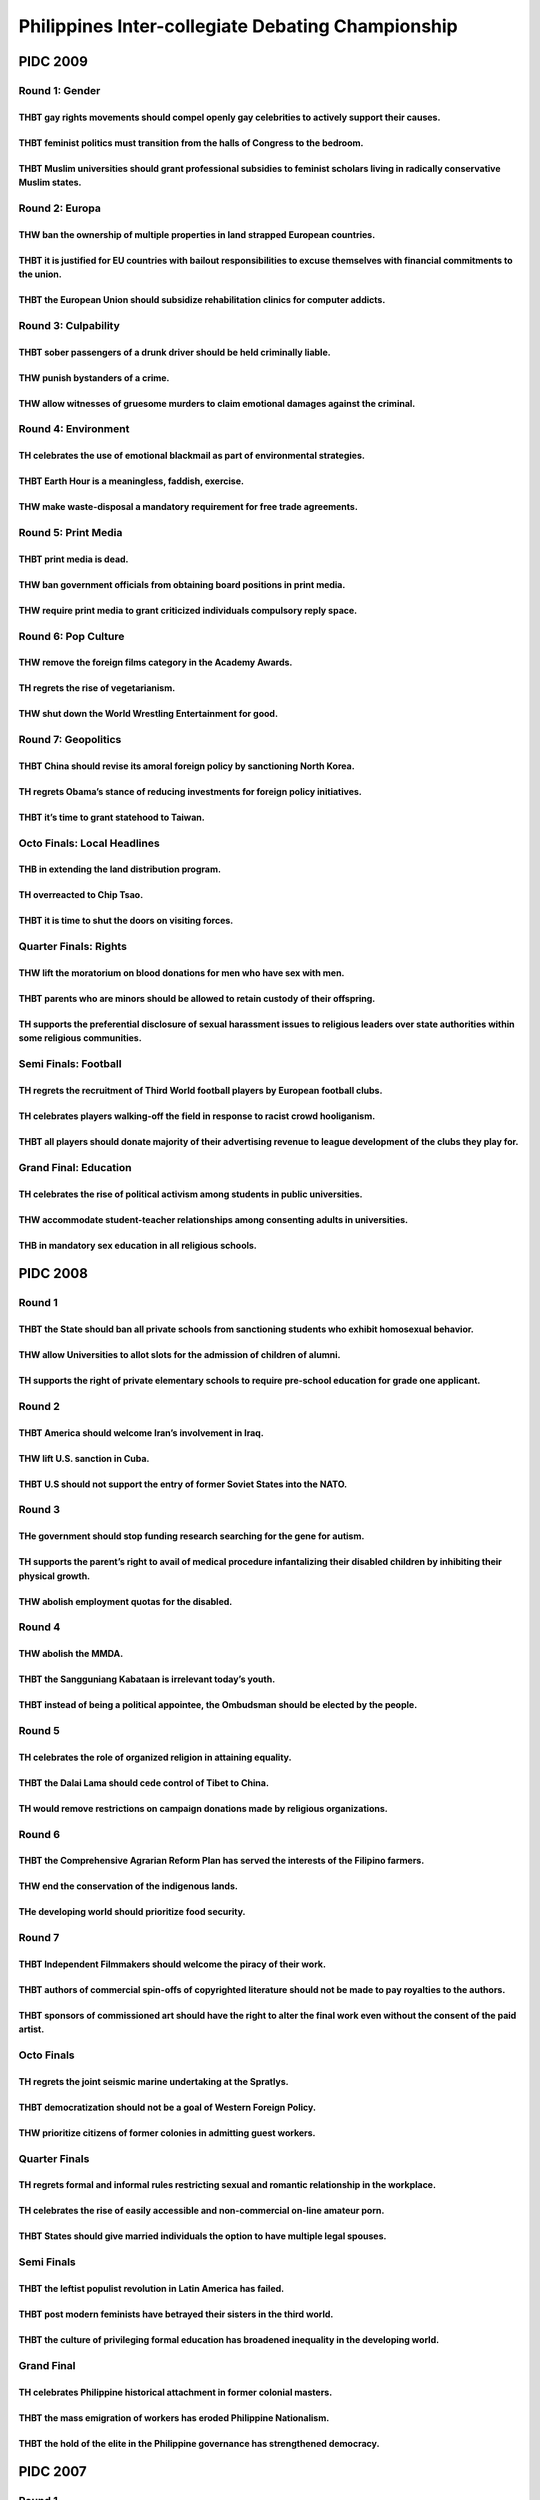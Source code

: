 Philippines Inter-collegiate Debating Championship
==================================================

PIDC 2009
---------

Round 1: Gender
~~~~~~~~~~~~~~~

THBT gay rights movements should compel openly gay celebrities to actively support their causes.
^^^^^^^^^^^^^^^^^^^^^^^^^^^^^^^^^^^^^^^^^^^^^^^^^^^^^^^^^^^^^^^^^^^^^^^^^^^^^^^^^^^^^^^^^^^^^^^^

THBT feminist politics must transition from the halls of Congress to the bedroom.
^^^^^^^^^^^^^^^^^^^^^^^^^^^^^^^^^^^^^^^^^^^^^^^^^^^^^^^^^^^^^^^^^^^^^^^^^^^^^^^^^

THBT Muslim universities should grant professional subsidies to feminist scholars living in radically conservative Muslim states.
^^^^^^^^^^^^^^^^^^^^^^^^^^^^^^^^^^^^^^^^^^^^^^^^^^^^^^^^^^^^^^^^^^^^^^^^^^^^^^^^^^^^^^^^^^^^^^^^^^^^^^^^^^^^^^^^^^^^^^^^^^^^^^^^^

Round 2: Europa
~~~~~~~~~~~~~~~

THW ban the ownership of multiple properties in land strapped European countries.
^^^^^^^^^^^^^^^^^^^^^^^^^^^^^^^^^^^^^^^^^^^^^^^^^^^^^^^^^^^^^^^^^^^^^^^^^^^^^^^^^

THBT it is justified for EU countries with bailout responsibilities to excuse themselves with financial commitments to the union.
^^^^^^^^^^^^^^^^^^^^^^^^^^^^^^^^^^^^^^^^^^^^^^^^^^^^^^^^^^^^^^^^^^^^^^^^^^^^^^^^^^^^^^^^^^^^^^^^^^^^^^^^^^^^^^^^^^^^^^^^^^^^^^^^^

THBT the European Union should subsidize rehabilitation clinics for computer addicts.
^^^^^^^^^^^^^^^^^^^^^^^^^^^^^^^^^^^^^^^^^^^^^^^^^^^^^^^^^^^^^^^^^^^^^^^^^^^^^^^^^^^^^

Round 3: Culpability
~~~~~~~~~~~~~~~~~~~~

THBT sober passengers of a drunk driver should be held criminally liable.
^^^^^^^^^^^^^^^^^^^^^^^^^^^^^^^^^^^^^^^^^^^^^^^^^^^^^^^^^^^^^^^^^^^^^^^^^

THW punish bystanders of a crime.
^^^^^^^^^^^^^^^^^^^^^^^^^^^^^^^^^

THW allow witnesses of gruesome murders to claim emotional damages against the criminal.
^^^^^^^^^^^^^^^^^^^^^^^^^^^^^^^^^^^^^^^^^^^^^^^^^^^^^^^^^^^^^^^^^^^^^^^^^^^^^^^^^^^^^^^^

Round 4: Environment
~~~~~~~~~~~~~~~~~~~~

TH celebrates the use of emotional blackmail as part of environmental strategies.
^^^^^^^^^^^^^^^^^^^^^^^^^^^^^^^^^^^^^^^^^^^^^^^^^^^^^^^^^^^^^^^^^^^^^^^^^^^^^^^^^

THBT Earth Hour is a meaningless, faddish, exercise.
^^^^^^^^^^^^^^^^^^^^^^^^^^^^^^^^^^^^^^^^^^^^^^^^^^^^

THW make waste-disposal a mandatory requirement for free trade agreements.
^^^^^^^^^^^^^^^^^^^^^^^^^^^^^^^^^^^^^^^^^^^^^^^^^^^^^^^^^^^^^^^^^^^^^^^^^^

Round 5: Print Media
~~~~~~~~~~~~~~~~~~~~

THBT print media is dead.
^^^^^^^^^^^^^^^^^^^^^^^^^

THW ban government officials from obtaining board positions in print media.
^^^^^^^^^^^^^^^^^^^^^^^^^^^^^^^^^^^^^^^^^^^^^^^^^^^^^^^^^^^^^^^^^^^^^^^^^^^

THW require print media to grant criticized individuals compulsory reply space.
^^^^^^^^^^^^^^^^^^^^^^^^^^^^^^^^^^^^^^^^^^^^^^^^^^^^^^^^^^^^^^^^^^^^^^^^^^^^^^^

Round 6: Pop Culture
~~~~~~~~~~~~~~~~~~~~

THW remove the foreign films category in the Academy Awards.
^^^^^^^^^^^^^^^^^^^^^^^^^^^^^^^^^^^^^^^^^^^^^^^^^^^^^^^^^^^^

TH regrets the rise of vegetarianism.
^^^^^^^^^^^^^^^^^^^^^^^^^^^^^^^^^^^^^

THW shut down the World Wrestling Entertainment for good.
^^^^^^^^^^^^^^^^^^^^^^^^^^^^^^^^^^^^^^^^^^^^^^^^^^^^^^^^^

Round 7: Geopolitics
~~~~~~~~~~~~~~~~~~~~

THBT China should revise its amoral foreign policy by sanctioning North Korea.
^^^^^^^^^^^^^^^^^^^^^^^^^^^^^^^^^^^^^^^^^^^^^^^^^^^^^^^^^^^^^^^^^^^^^^^^^^^^^^

TH regrets Obama’s stance of reducing investments for foreign policy initiatives.
^^^^^^^^^^^^^^^^^^^^^^^^^^^^^^^^^^^^^^^^^^^^^^^^^^^^^^^^^^^^^^^^^^^^^^^^^^^^^^^^^

THBT it’s time to grant statehood to Taiwan.
^^^^^^^^^^^^^^^^^^^^^^^^^^^^^^^^^^^^^^^^^^^^

Octo Finals: Local Headlines
~~~~~~~~~~~~~~~~~~~~~~~~~~~~

THB in extending the land distribution program.
^^^^^^^^^^^^^^^^^^^^^^^^^^^^^^^^^^^^^^^^^^^^^^^

TH overreacted to Chip Tsao.
^^^^^^^^^^^^^^^^^^^^^^^^^^^^

THBT it is time to shut the doors on visiting forces.
^^^^^^^^^^^^^^^^^^^^^^^^^^^^^^^^^^^^^^^^^^^^^^^^^^^^^

Quarter Finals: Rights
~~~~~~~~~~~~~~~~~~~~~~

THW lift the moratorium on blood donations for men who have sex with men.
^^^^^^^^^^^^^^^^^^^^^^^^^^^^^^^^^^^^^^^^^^^^^^^^^^^^^^^^^^^^^^^^^^^^^^^^^

THBT parents who are minors should be allowed to retain custody of their offspring.
^^^^^^^^^^^^^^^^^^^^^^^^^^^^^^^^^^^^^^^^^^^^^^^^^^^^^^^^^^^^^^^^^^^^^^^^^^^^^^^^^^^

TH supports the preferential disclosure of sexual harassment issues to religious leaders over state authorities within some religious communities.
^^^^^^^^^^^^^^^^^^^^^^^^^^^^^^^^^^^^^^^^^^^^^^^^^^^^^^^^^^^^^^^^^^^^^^^^^^^^^^^^^^^^^^^^^^^^^^^^^^^^^^^^^^^^^^^^^^^^^^^^^^^^^^^^^^^^^^^^^^^^^^^^^^

Semi Finals: Football
~~~~~~~~~~~~~~~~~~~~~

TH regrets the recruitment of Third World football players by European football clubs.
^^^^^^^^^^^^^^^^^^^^^^^^^^^^^^^^^^^^^^^^^^^^^^^^^^^^^^^^^^^^^^^^^^^^^^^^^^^^^^^^^^^^^^

TH celebrates players walking-off the field in response to racist crowd hooliganism.
^^^^^^^^^^^^^^^^^^^^^^^^^^^^^^^^^^^^^^^^^^^^^^^^^^^^^^^^^^^^^^^^^^^^^^^^^^^^^^^^^^^^

THBT all players should donate majority of their advertising revenue to league development of the clubs they play for.
^^^^^^^^^^^^^^^^^^^^^^^^^^^^^^^^^^^^^^^^^^^^^^^^^^^^^^^^^^^^^^^^^^^^^^^^^^^^^^^^^^^^^^^^^^^^^^^^^^^^^^^^^^^^^^^^^^^^^^

Grand Final: Education
~~~~~~~~~~~~~~~~~~~~~~

TH celebrates the rise of political activism among students in public universities.
^^^^^^^^^^^^^^^^^^^^^^^^^^^^^^^^^^^^^^^^^^^^^^^^^^^^^^^^^^^^^^^^^^^^^^^^^^^^^^^^^^^

THW accommodate student-teacher relationships among consenting adults in universities.
^^^^^^^^^^^^^^^^^^^^^^^^^^^^^^^^^^^^^^^^^^^^^^^^^^^^^^^^^^^^^^^^^^^^^^^^^^^^^^^^^^^^^^

THB in mandatory sex education in all religious schools.
^^^^^^^^^^^^^^^^^^^^^^^^^^^^^^^^^^^^^^^^^^^^^^^^^^^^^^^^

PIDC 2008
---------

Round 1
~~~~~~~

THBT the State should ban all private schools from sanctioning students who exhibit homosexual behavior.
^^^^^^^^^^^^^^^^^^^^^^^^^^^^^^^^^^^^^^^^^^^^^^^^^^^^^^^^^^^^^^^^^^^^^^^^^^^^^^^^^^^^^^^^^^^^^^^^^^^^^^^^

THW allow Universities to allot slots for the admission of children of alumni.
^^^^^^^^^^^^^^^^^^^^^^^^^^^^^^^^^^^^^^^^^^^^^^^^^^^^^^^^^^^^^^^^^^^^^^^^^^^^^^

TH supports the right of private elementary schools to require pre-school education for grade one applicant.
^^^^^^^^^^^^^^^^^^^^^^^^^^^^^^^^^^^^^^^^^^^^^^^^^^^^^^^^^^^^^^^^^^^^^^^^^^^^^^^^^^^^^^^^^^^^^^^^^^^^^^^^^^^^

Round 2
~~~~~~~

THBT America should welcome Iran’s involvement in Iraq.
^^^^^^^^^^^^^^^^^^^^^^^^^^^^^^^^^^^^^^^^^^^^^^^^^^^^^^^

THW lift U.S. sanction in Cuba.
^^^^^^^^^^^^^^^^^^^^^^^^^^^^^^^

THBT U.S should not support the entry of former Soviet States into the NATO.
^^^^^^^^^^^^^^^^^^^^^^^^^^^^^^^^^^^^^^^^^^^^^^^^^^^^^^^^^^^^^^^^^^^^^^^^^^^^

Round 3
~~~~~~~

THe government should stop funding research searching for the gene for autism.
^^^^^^^^^^^^^^^^^^^^^^^^^^^^^^^^^^^^^^^^^^^^^^^^^^^^^^^^^^^^^^^^^^^^^^^^^^^^^^

TH supports the parent’s right to avail of medical procedure infantalizing their disabled children by inhibiting their physical growth.
^^^^^^^^^^^^^^^^^^^^^^^^^^^^^^^^^^^^^^^^^^^^^^^^^^^^^^^^^^^^^^^^^^^^^^^^^^^^^^^^^^^^^^^^^^^^^^^^^^^^^^^^^^^^^^^^^^^^^^^^^^^^^^^^^^^^^^^

THW abolish employment quotas for the disabled.
^^^^^^^^^^^^^^^^^^^^^^^^^^^^^^^^^^^^^^^^^^^^^^^

Round 4
~~~~~~~

THW abolish the MMDA.
^^^^^^^^^^^^^^^^^^^^^

THBT the Sangguniang Kabataan is irrelevant today’s youth.
^^^^^^^^^^^^^^^^^^^^^^^^^^^^^^^^^^^^^^^^^^^^^^^^^^^^^^^^^^

THBT instead of being a political appointee, the Ombudsman should be elected by the people.
^^^^^^^^^^^^^^^^^^^^^^^^^^^^^^^^^^^^^^^^^^^^^^^^^^^^^^^^^^^^^^^^^^^^^^^^^^^^^^^^^^^^^^^^^^^

Round 5
~~~~~~~

TH celebrates the role of organized religion in attaining equality.
^^^^^^^^^^^^^^^^^^^^^^^^^^^^^^^^^^^^^^^^^^^^^^^^^^^^^^^^^^^^^^^^^^^

THBT the Dalai Lama should cede control of Tibet to China.
^^^^^^^^^^^^^^^^^^^^^^^^^^^^^^^^^^^^^^^^^^^^^^^^^^^^^^^^^^

TH would remove restrictions on campaign donations made by religious organizations.
^^^^^^^^^^^^^^^^^^^^^^^^^^^^^^^^^^^^^^^^^^^^^^^^^^^^^^^^^^^^^^^^^^^^^^^^^^^^^^^^^^^

Round 6
~~~~~~~

THBT the Comprehensive Agrarian Reform Plan has served the interests of the Filipino farmers.
^^^^^^^^^^^^^^^^^^^^^^^^^^^^^^^^^^^^^^^^^^^^^^^^^^^^^^^^^^^^^^^^^^^^^^^^^^^^^^^^^^^^^^^^^^^^^

THW end the conservation of the indigenous lands.
^^^^^^^^^^^^^^^^^^^^^^^^^^^^^^^^^^^^^^^^^^^^^^^^^

THe developing world should prioritize food security.
^^^^^^^^^^^^^^^^^^^^^^^^^^^^^^^^^^^^^^^^^^^^^^^^^^^^^

Round 7
~~~~~~~

THBT Independent Filmmakers should welcome the piracy of their work.
^^^^^^^^^^^^^^^^^^^^^^^^^^^^^^^^^^^^^^^^^^^^^^^^^^^^^^^^^^^^^^^^^^^^

THBT authors of commercial spin-offs of copyrighted literature should not be made to pay royalties to the authors.
^^^^^^^^^^^^^^^^^^^^^^^^^^^^^^^^^^^^^^^^^^^^^^^^^^^^^^^^^^^^^^^^^^^^^^^^^^^^^^^^^^^^^^^^^^^^^^^^^^^^^^^^^^^^^^^^^^

THBT sponsors of commissioned art should have the right to alter the final work even without the consent of the paid artist.
^^^^^^^^^^^^^^^^^^^^^^^^^^^^^^^^^^^^^^^^^^^^^^^^^^^^^^^^^^^^^^^^^^^^^^^^^^^^^^^^^^^^^^^^^^^^^^^^^^^^^^^^^^^^^^^^^^^^^^^^^^^^

Octo Finals
~~~~~~~~~~~

TH regrets the joint seismic marine undertaking at the Spratlys.
^^^^^^^^^^^^^^^^^^^^^^^^^^^^^^^^^^^^^^^^^^^^^^^^^^^^^^^^^^^^^^^^

THBT democratization should not be a goal of Western Foreign Policy.
^^^^^^^^^^^^^^^^^^^^^^^^^^^^^^^^^^^^^^^^^^^^^^^^^^^^^^^^^^^^^^^^^^^^

THW prioritize citizens of former colonies in admitting guest workers.
^^^^^^^^^^^^^^^^^^^^^^^^^^^^^^^^^^^^^^^^^^^^^^^^^^^^^^^^^^^^^^^^^^^^^^

Quarter Finals
~~~~~~~~~~~~~~

TH regrets formal and informal rules restricting sexual and romantic relationship in the workplace.
^^^^^^^^^^^^^^^^^^^^^^^^^^^^^^^^^^^^^^^^^^^^^^^^^^^^^^^^^^^^^^^^^^^^^^^^^^^^^^^^^^^^^^^^^^^^^^^^^^^

TH celebrates the rise of easily accessible and non-commercial on-line amateur porn.
^^^^^^^^^^^^^^^^^^^^^^^^^^^^^^^^^^^^^^^^^^^^^^^^^^^^^^^^^^^^^^^^^^^^^^^^^^^^^^^^^^^^

THBT States should give married individuals the option to have multiple legal spouses.
^^^^^^^^^^^^^^^^^^^^^^^^^^^^^^^^^^^^^^^^^^^^^^^^^^^^^^^^^^^^^^^^^^^^^^^^^^^^^^^^^^^^^^

Semi Finals
~~~~~~~~~~~

THBT the leftist populist revolution in Latin America has failed.
^^^^^^^^^^^^^^^^^^^^^^^^^^^^^^^^^^^^^^^^^^^^^^^^^^^^^^^^^^^^^^^^^

THBT post modern feminists have betrayed their sisters in the third world.
^^^^^^^^^^^^^^^^^^^^^^^^^^^^^^^^^^^^^^^^^^^^^^^^^^^^^^^^^^^^^^^^^^^^^^^^^^

THBT the culture of privileging formal education has broadened inequality in the developing world.
^^^^^^^^^^^^^^^^^^^^^^^^^^^^^^^^^^^^^^^^^^^^^^^^^^^^^^^^^^^^^^^^^^^^^^^^^^^^^^^^^^^^^^^^^^^^^^^^^^

Grand Final
~~~~~~~~~~~

TH celebrates Philippine historical attachment in former colonial masters.
^^^^^^^^^^^^^^^^^^^^^^^^^^^^^^^^^^^^^^^^^^^^^^^^^^^^^^^^^^^^^^^^^^^^^^^^^^

THBT the mass emigration of workers has eroded Philippine Nationalism.
^^^^^^^^^^^^^^^^^^^^^^^^^^^^^^^^^^^^^^^^^^^^^^^^^^^^^^^^^^^^^^^^^^^^^^

THBT the hold of the elite in the Philippine governance has strengthened democracy.
^^^^^^^^^^^^^^^^^^^^^^^^^^^^^^^^^^^^^^^^^^^^^^^^^^^^^^^^^^^^^^^^^^^^^^^^^^^^^^^^^^^

PIDC 2007
---------

.. _round-1-1:

Round 1
~~~~~~~

Active duty military personnel should be allowed to sell their stories to the press for personal profit.
^^^^^^^^^^^^^^^^^^^^^^^^^^^^^^^^^^^^^^^^^^^^^^^^^^^^^^^^^^^^^^^^^^^^^^^^^^^^^^^^^^^^^^^^^^^^^^^^^^^^^^^^

States should not negotiate with terrorists for the release of journalists taken as hostages in conflict zones.
^^^^^^^^^^^^^^^^^^^^^^^^^^^^^^^^^^^^^^^^^^^^^^^^^^^^^^^^^^^^^^^^^^^^^^^^^^^^^^^^^^^^^^^^^^^^^^^^^^^^^^^^^^^^^^^

Mass media should apologize for its history of portraying negative racial stereotypes.
^^^^^^^^^^^^^^^^^^^^^^^^^^^^^^^^^^^^^^^^^^^^^^^^^^^^^^^^^^^^^^^^^^^^^^^^^^^^^^^^^^^^^^

.. _round-2-1:

Round 2
~~~~~~~

TH celebrates the contribution of wikipedia’s amateur scholarship to the academe.
^^^^^^^^^^^^^^^^^^^^^^^^^^^^^^^^^^^^^^^^^^^^^^^^^^^^^^^^^^^^^^^^^^^^^^^^^^^^^^^^^

YouTube should be held liable for user-generated content that breaches privacy.
^^^^^^^^^^^^^^^^^^^^^^^^^^^^^^^^^^^^^^^^^^^^^^^^^^^^^^^^^^^^^^^^^^^^^^^^^^^^^^^

THW ban law enforcement agencies from using social networking sites to solicit criminal activities.
^^^^^^^^^^^^^^^^^^^^^^^^^^^^^^^^^^^^^^^^^^^^^^^^^^^^^^^^^^^^^^^^^^^^^^^^^^^^^^^^^^^^^^^^^^^^^^^^^^^

.. _round-3-1:

Round 3
~~~~~~~

TH celebrates the right of private schools to discriminate against their applicants.
^^^^^^^^^^^^^^^^^^^^^^^^^^^^^^^^^^^^^^^^^^^^^^^^^^^^^^^^^^^^^^^^^^^^^^^^^^^^^^^^^^^^

Tertiary education should be a fundamental human right.
^^^^^^^^^^^^^^^^^^^^^^^^^^^^^^^^^^^^^^^^^^^^^^^^^^^^^^^

THW mandate behavioral rehabilitation for school bullies.
^^^^^^^^^^^^^^^^^^^^^^^^^^^^^^^^^^^^^^^^^^^^^^^^^^^^^^^^^

.. _round-4-1:

Round 4
~~~~~~~

TH applauds Indonesia’s choice to turn over bird flu samples to pharmaceutical companies instead of the WHO.
^^^^^^^^^^^^^^^^^^^^^^^^^^^^^^^^^^^^^^^^^^^^^^^^^^^^^^^^^^^^^^^^^^^^^^^^^^^^^^^^^^^^^^^^^^^^^^^^^^^^^^^^^^^^

ASEAN should include political value sin its charter to remain relevant.
^^^^^^^^^^^^^^^^^^^^^^^^^^^^^^^^^^^^^^^^^^^^^^^^^^^^^^^^^^^^^^^^^^^^^^^^

TH condemns Singapore’s encouragement of the elites of their neighboring countries to transfer their wealth to their nation.
^^^^^^^^^^^^^^^^^^^^^^^^^^^^^^^^^^^^^^^^^^^^^^^^^^^^^^^^^^^^^^^^^^^^^^^^^^^^^^^^^^^^^^^^^^^^^^^^^^^^^^^^^^^^^^^^^^^^^^^^^^^^

.. _round-5-1:

Round 5
~~~~~~~

THe US should grant asylum to all Iraqi refugees.
^^^^^^^^^^^^^^^^^^^^^^^^^^^^^^^^^^^^^^^^^^^^^^^^^

American overseas military interventions should always be subject to popular referendum.
^^^^^^^^^^^^^^^^^^^^^^^^^^^^^^^^^^^^^^^^^^^^^^^^^^^^^^^^^^^^^^^^^^^^^^^^^^^^^^^^^^^^^^^^

THe US should bypass the Pakistani authorities in the hunt for Osama bin Laden.
^^^^^^^^^^^^^^^^^^^^^^^^^^^^^^^^^^^^^^^^^^^^^^^^^^^^^^^^^^^^^^^^^^^^^^^^^^^^^^^

.. _round-6-1:

Round 6
~~~~~~~

Holocaust denial should be condemned but not criminalized.
^^^^^^^^^^^^^^^^^^^^^^^^^^^^^^^^^^^^^^^^^^^^^^^^^^^^^^^^^^

TH condemns the corporate sponsorship of studies denying climate change.
^^^^^^^^^^^^^^^^^^^^^^^^^^^^^^^^^^^^^^^^^^^^^^^^^^^^^^^^^^^^^^^^^^^^^^^^

Addressing Tokyo’s denial of comfort women is a matter best left to NGO advocacy instead of state protest.
^^^^^^^^^^^^^^^^^^^^^^^^^^^^^^^^^^^^^^^^^^^^^^^^^^^^^^^^^^^^^^^^^^^^^^^^^^^^^^^^^^^^^^^^^^^^^^^^^^^^^^^^^^

.. _round-7-1:

Round 7
~~~~~~~

THW charge high income earners more when they avail of public services.
^^^^^^^^^^^^^^^^^^^^^^^^^^^^^^^^^^^^^^^^^^^^^^^^^^^^^^^^^^^^^^^^^^^^^^^

THW absolve indigent families of liability from euthanizing terminally-ill relatives.
^^^^^^^^^^^^^^^^^^^^^^^^^^^^^^^^^^^^^^^^^^^^^^^^^^^^^^^^^^^^^^^^^^^^^^^^^^^^^^^^^^^^^

THW switch from race-based affirmative action in college admissions to favor applicants from low-income households.
^^^^^^^^^^^^^^^^^^^^^^^^^^^^^^^^^^^^^^^^^^^^^^^^^^^^^^^^^^^^^^^^^^^^^^^^^^^^^^^^^^^^^^^^^^^^^^^^^^^^^^^^^^^^^^^^^^^

.. _octo-finals-1:

Octo Finals
~~~~~~~~~~~

All airline passengers should pay a carbon emissions tax.
^^^^^^^^^^^^^^^^^^^^^^^^^^^^^^^^^^^^^^^^^^^^^^^^^^^^^^^^^

TH supports the placing of endangered species in zoos as a legitimate way of saving them.
^^^^^^^^^^^^^^^^^^^^^^^^^^^^^^^^^^^^^^^^^^^^^^^^^^^^^^^^^^^^^^^^^^^^^^^^^^^^^^^^^^^^^^^^^

THW prioritize bids for government contracts from corporations with environmentall sound practices.
^^^^^^^^^^^^^^^^^^^^^^^^^^^^^^^^^^^^^^^^^^^^^^^^^^^^^^^^^^^^^^^^^^^^^^^^^^^^^^^^^^^^^^^^^^^^^^^^^^^

.. _quarter-finals-1:

Quarter Finals
~~~~~~~~~~~~~~

THW transfer responsibility for the security of European cross-border football matches from national authorities to UEFA.
^^^^^^^^^^^^^^^^^^^^^^^^^^^^^^^^^^^^^^^^^^^^^^^^^^^^^^^^^^^^^^^^^^^^^^^^^^^^^^^^^^^^^^^^^^^^^^^^^^^^^^^^^^^^^^^^^^^^^^^^^

Far-right parties should be excluded from European parliaments.
^^^^^^^^^^^^^^^^^^^^^^^^^^^^^^^^^^^^^^^^^^^^^^^^^^^^^^^^^^^^^^^

EU should sanction Russia for using energy as a tool for blackmail.
^^^^^^^^^^^^^^^^^^^^^^^^^^^^^^^^^^^^^^^^^^^^^^^^^^^^^^^^^^^^^^^^^^^

.. _semi-finals-1:

Semi Finals
~~~~~~~~~~~

THe visual representations of religious and cultural communities are fair game for artistic experimentation.
^^^^^^^^^^^^^^^^^^^^^^^^^^^^^^^^^^^^^^^^^^^^^^^^^^^^^^^^^^^^^^^^^^^^^^^^^^^^^^^^^^^^^^^^^^^^^^^^^^^^^^^^^^^^

Contemporary atheist attacks on religiosity do society more harm than good.
^^^^^^^^^^^^^^^^^^^^^^^^^^^^^^^^^^^^^^^^^^^^^^^^^^^^^^^^^^^^^^^^^^^^^^^^^^^

Raunchy stories from women featured in men’s magazines are a step forward in women empowerment.
^^^^^^^^^^^^^^^^^^^^^^^^^^^^^^^^^^^^^^^^^^^^^^^^^^^^^^^^^^^^^^^^^^^^^^^^^^^^^^^^^^^^^^^^^^^^^^^

Final
~~~~~

TH condemns politicians’ use of the youth in their election advertisments.
^^^^^^^^^^^^^^^^^^^^^^^^^^^^^^^^^^^^^^^^^^^^^^^^^^^^^^^^^^^^^^^^^^^^^^^^^^

TH applauds the media’s role in encouraging the youth’s participation in the elections.
^^^^^^^^^^^^^^^^^^^^^^^^^^^^^^^^^^^^^^^^^^^^^^^^^^^^^^^^^^^^^^^^^^^^^^^^^^^^^^^^^^^^^^^

THe youth’s political maturity is ill-served by their generation’s representatives in the print media.
^^^^^^^^^^^^^^^^^^^^^^^^^^^^^^^^^^^^^^^^^^^^^^^^^^^^^^^^^^^^^^^^^^^^^^^^^^^^^^^^^^^^^^^^^^^^^^^^^^^^^^
